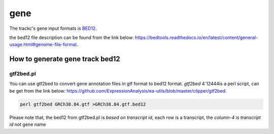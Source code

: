 =====
gene
=====

The trackc's gene input formats is `BED12 <https://bedtools.readthedocs.io/en/latest/content/general-usage.html#genome-file-format/>`_.

the bed12 file description can be found from the link below: `https://bedtools.readthedocs.io/en/latest/content/general-usage.html#genome-file-format <https://bedtools.readthedocs.io/en/latest/content/general-usage.html#genome-file-format/>`_.

How to generate gene track bed12
=================================

gtf2bed.pl
----------
You can use gtf2bed to convert gene annotation files in gtf format to bed12 format.
`gtf2bed` 4`12444is a perl script, can be get from the link below: `https://github.com/ExpressionAnalysis/ea-utils/blob/master/clipper/gtf2bed <https://raw.githubusercontent.com/ExpressionAnalysis/ea-utils/master/clipper/gtf2bed>`_.

.. code-block:: shell

    perl gtf2bed GRCh38.84.gtf >GRCh38.84.gtf.bed12

.. csv-table:: bed12
   :file: GRCh38.84.gtf.bed12
   :header-rows: 1

Please note that, the bed12 from gtf2bed.pl is `based on transcript id`, each row is a transcript, the `column-4` is `transcript id` not gene name


